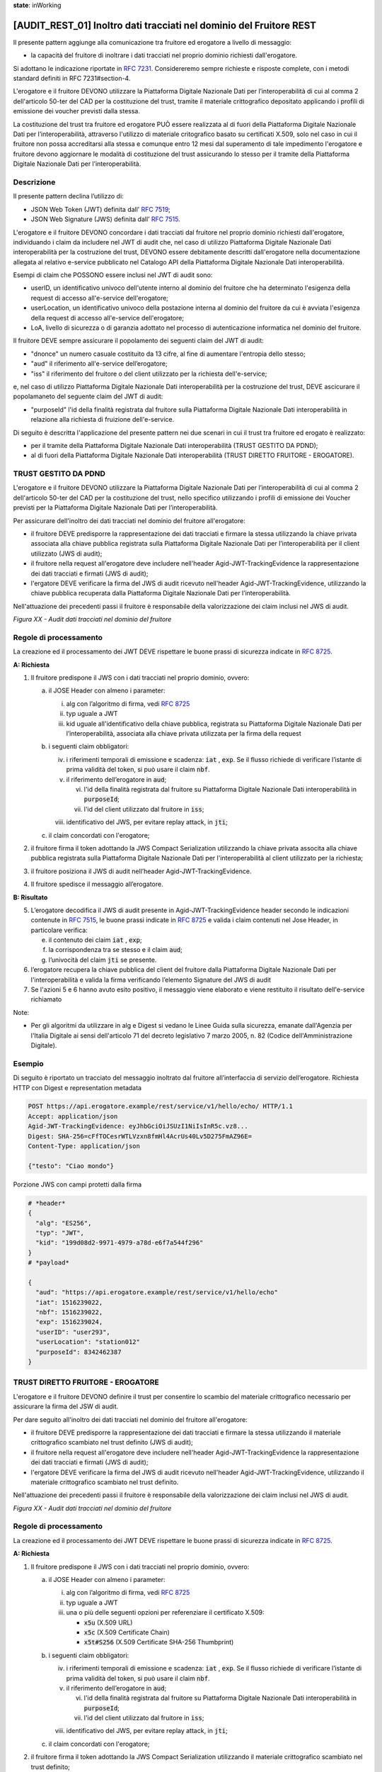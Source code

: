 **state**: inWorking


[AUDIT_REST_01] Inoltro dati tracciati nel dominio del Fruitore REST 
=====================================================================

Il presente pattern aggiunge alla comunicazione tra fruitore ed erogatore 
a livello di messaggio:

-  la capacità del fruitore di inoltrare i dati tracciati nel proprio dominio richiesti dall'erogatore.

Si adottano le indicazione riportate in :rfc:`7231`. Considereremo sempre
richieste e risposte complete, con i metodi standard definiti in RFC
7231#section-4.

L'erogatore e il fruitore DEVONO utilizzare la Piattaforma Digitale 
Nazionale Dati per l’interoperabilità di cui al comma 2 dell'articolo 
50-ter del CAD per la costituzione del trust, tramite il materiale crittografico 
depositato applicando i profili di emissione dei voucher previsti dalla stessa.

La costituzione del trust tra fruitore ed erogatore PUÒ essere realizzata
al di fuori della Piattaforma Digitale Nazionale Dati per l’interoperabilità, attraverso l'utilizzo di materiale critografico basato su certificati X.509,
solo nel caso in cui il fruitore non possa accreditarsi alla stessa e comunque 
entro 12 mesi dal superamento di tale impedimento l'erogatore e fruitore devono aggiornare le modalità di costituzione del trust assicurando lo stesso per il tramite della Piattaforma Digitale Nazionale Dati per l’interoperabilità.


Descrizione
-----------

Il presente pattern declina l’utilizzo di:

-  JSON Web Token (JWT) definita dall’ :rfc:`7519`;

-  JSON Web Signature (JWS) definita dall’ :rfc:`7515`.

L'erogatore e il fruitore DEVONO concordare i dati tracciati dal fruitore nel proprio dominio richiesti dall'erogatore, individuando i claim da includere nel JWT di audit che, nel caso di utilizzo Piattaforma Digitale Nazionale Dati interoperabilità per la costruzione del trust, DEVONO essere debitamente descritti dall'erogatore nella documentazione allegata al relativo e-service pubblicato nel Catalogo API della Piattaforma Digitale Nazionale Dati interoperabilità.

Esempi di claim che POSSONO essere inclusi nel JWT di audit sono:

- userID, un identificativo univoco dell'utente interno al dominio del fruitore che ha determinato l'esigenza della request di accesso all'e-service dell'erogatore;

- userLocation, un identificativo univoco della postazione interna al dominio del fruitore da cui è avviata l'esigenza della request di accesso all'e-service dell'erogatore;

- LoA, livello di sicurezza o di garanzia adottato nel processo di autenticazione informatica nel dominio del fruitore.

Il fruitore DEVE sempre assicurare il popolamento dei seguenti claim del JWT di audit: 

- "dnonce" un numero casuale costituito da 13 cifre, al fine di aumentare l'entropia dello stesso;

- "aud" il riferimento all'e-service dell’erogatore;

- "iss" il riferimento del fruitore o del client utilizzato per la richiesta dell'e-service;

e, nel caso di utilizzo Piattaforma Digitale Nazionale Dati interoperabilità per la costruzione del trust, DEVE ascicurare il popolamaneto del seguente claim del JWT di audit:  

- "purposeId" l'id della finalità registrata dal fruitore sulla Piattaforma Digitale Nazionale Dati interoperabilità in relazione alla richiesta di fruizione dell'e-service.


Di seguito è descritta l'applicazione del presente pattern nei due scenari in cui il trust tra fruitore ed erogato è realizzato:

- per il tramite della Piattaforma Digitale Nazionale Dati interoperabilità (TRUST GESTITO DA PDND);

- al di fuori della Piattaforma Digitale Nazionale Dati interoperabilità (TRUST DIRETTO FRUITORE - EROGATORE).


TRUST GESTITO DA PDND
---------------------

L'erogatore e il fruitore DEVONO utilizzare la Piattaforma Digitale Nazionale Dati per 
l’interoperabilità di cui al comma 2 dell'articolo 50-ter del CAD per la costituzione del trust, 
nello specifico utilizzando i profili di emissione dei Voucher previsti per la Piattaforma Digitale Nazionale 
Dati per l’interoperabilità.

Per assicurare dell'inoltro dei dati tracciati nel dominio del fruitore all'erogatore:

- il fruitore DEVE predisporre la rappresentazione dei dati tracciati e firmare la stessa utilizzando la chiave privata associata alla chiave pubblica registrata sulla Piattaforma Digitale Nazionale Dati per l’interoperabilità per il client utilizzato (JWS di audit);

- il fruitore nella request all'erogatore deve includere nell'header Agid-JWT-TrackingEvidence la rappresentazione dei dati tracciati e firmati (JWS di audit);

- l'ergatore DEVE verificare la firma del JWS di audit ricevuto nell'header Agid-JWT-TrackingEvidence, utilizzando la chiave pubblica recuperata dalla Piattaforma Digitale Nazionale Dati per l’interoperabilità.


Nell'attuazione dei precedenti passi il fruitore è responsabile della valorizzazione dei claim inclusi nel JWS di audit.


.. mermaid::

  sequenceDiagram

    activate Fruitore
	activate Erogatore
    Fruitore->>+Erogatore: 1. Request()
	Erogatore-->>Fruitore: 2. Response
    deactivate Erogatore
    deactivate Fruitore


*Figura XX - Audit dati tracciati nel dominio del fruitore*

Regole di processamento
-----------------------

La creazione ed il processamento dei JWT DEVE rispettare
le buone prassi di sicurezza indicate in :rfc:`8725`.

**A: Richiesta**

1. Il fruitore predispone il JWS con i dati tracciati nel proprio dominio, ovvero:

   a. il JOSE Header con almeno i parameter:

      i.   alg con l’algoritmo di firma, vedi :rfc:`8725`

      ii.  typ uguale a JWT

      iii. kid uguale all'identificativo della chiave pubblica, registrata su Piattaforma Digitale Nazionale Dati per l’interoperabilità, associata alla chiave privata utilizzata per la firma della request

   b. i seguenti claim obbligatori:

      iv. i riferimenti temporali di emissione e scadenza: :code:`iat` , :code:`exp`. Se
          il flusso richiede di verificare l’istante di prima validità
          del token, si può usare il claim :code:`nbf`.

      v.  il riferimento dell’erogatore in :code:`aud`;
	  
	  vi. l'id della finalità registrata dal fruitore su Piattaforma Digitale Nazionale Dati interoperabilità in :code:`purposeId`;
	  
	  vii. l'id del client utilizzato dal fruitore in :code:`iss`;

      viii. identificativo del JWS, per evitare replay attack, in :code:`jti`;

   c. il claim concordati con l'erogatore;

2. il fruitore firma il token adottando la JWS Compact Serialization utilizzando la chiave privata associta alla chiave pubblica registrata sulla Piattaforma Digitale Nazionale Dati per l'interoperabilità al client utilizzato per la richiesta;

3. il fruitore posiziona il JWS di audit nell’header Agid-JWT-TrackingEvidence. 

4. Il fruitore spedisce il messaggio all’erogatore.

**B: Risultato**

5.  L’erogatore decodifica il JWS di audit presente in Agid-JWT-TrackingEvidence header
    secondo le indicazioni contenute in :rfc:`7515#section-5.2`,
    le buone prassi indicate in :rfc:`8725`
    e valida i claim contenuti nel Jose Header, in particolare verifica:

    e. il contenuto dei claim :code:`iat` , :code:`exp`;

    f. la corrispondenza tra se stesso e il claim :code:`aud`;

    g. l’univocità del claim :code:`jti` se presente.
          
6. l’erogatore recupera la chiave pubblica del client del fruitore dalla Piattaforma Digitale Nazionale Dati per l'interoperabilità e valida la firma verificando l’elemento Signature del JWS di audit
    
7.  Se l'azioni 5 e 6 hanno avuto esito positivo, il messaggio viene elaborato e viene restituito il risultato dell'e-service richiamato

Note:

-  Per gli algoritmi da utilizzare in alg e Digest si vedano
   le Linee Guida sulla sicurezza, emanate dall'Agenzia per l'Italia Digitale 
   ai sensi dell'articolo 71 del decreto legislativo 7 marzo 2005, n. 82 (Codice dell'Amministrazione Digitale).

Esempio
-------

Di seguito è riportato un tracciato del messaggio inoltrato dal fruitore all’interfaccia di servizio dell’erogatore.
Richiesta HTTP con Digest e representation metadata

.. code-block:: http

   POST https://api.erogatore.example/rest/service/v1/hello/echo/ HTTP/1.1
   Accept: application/json
   Agid-JWT-TrackingEvidence: eyJhbGciOiJSUzI1NiIsInR5c.vz8...
   Digest: SHA-256=cFfTOCesrWTLVzxn8fmHl4AcrUs40Lv5D275FmAZ96E=
   Content-Type: application/json
   
   {"testo": "Ciao mondo"}

Porzione JWS con campi protetti dalla firma

.. code-block:: python

   # *header*
   {
     "alg": "ES256",
     "typ": "JWT",
     "kid": "199d08d2-9971-4979-a78d-e6f7a544f296"
   }
   # *payload*
   
   {
     "aud": "https://api.erogatore.example/rest/service/v1/hello/echo"
     "iat": 1516239022,
     "nbf": 1516239022,
     "exp": 1516239024,
     "userID": "user293",
     "userLocation": "station012"
     "purposeId": 8342462387
   }

TRUST DIRETTO FRUITORE - EROGATORE
----------------------------------

L'erogatore e il fruitore DEVONO definire il trust per consentire lo scambio del materiale crittografico necessario per assicurare la firma del JSW di audit.

Per dare seguito all'inoltro dei dati tracciati nel dominio del fruitore all'erogatore:

- il fruitore DEVE predisporre la rappresentazione dei dati tracciati e firmare la stessa utilizzando il materiale crittografico scambiato nel trust definito (JWS di audit);

- il fruitore nella request all'erogatore deve includere nell'header Agid-JWT-TrackingEvidence la rappresentazione dei dati tracciati e firmati (JWS di audit);

- l'ergatore DEVE verificare la firma del JWS di audit ricevuto nell'header Agid-JWT-TrackingEvidence, utilizzando il materiale crittografico scambiato nel trust definito.


Nell'attuazione dei precedenti passi il fruitore è responsabile della valorizzazione dei claim inclusi nel JWS di audit.


.. mermaid::

  sequenceDiagram

    activate Fruitore
	activate Erogatore
    Fruitore->>+Erogatore: 1. Request()
	Erogatore-->>Fruitore: 2. Response
    deactivate Erogatore
    deactivate Fruitore


*Figura XX - Audit dati tracciati nel dominio del fruitore*

Regole di processamento
-----------------------

La creazione ed il processamento dei JWT DEVE rispettare
le buone prassi di sicurezza indicate in :rfc:`8725`.

**A: Richiesta**

1. Il fruitore predispone il JWS con i dati tracciati nel proprio dominio, ovvero:

   a. il JOSE Header con almeno i parameter:

      i.   alg con l’algoritmo di firma, vedi :rfc:`8725`

      ii.  typ uguale a JWT

      iii. una o più delle seguenti opzioni per referenziare il certificato X.509:
      
	   -  :code:`x5u` (X.509 URL)

           -  :code:`x5c` (X.509 Certificate Chain)

           -  :code:`x5t#S256` (X.509 Certificate SHA-256 Thumbprint)

   b. i seguenti claim obbligatori:

      iv. i riferimenti temporali di emissione e scadenza: :code:`iat` , :code:`exp`. Se
          il flusso richiede di verificare l’istante di prima validità
          del token, si può usare il claim :code:`nbf`.

      v.  il riferimento dell’erogatore in :code:`aud`;
	  
	  vi. l'id della finalità registrata dal fruitore su Piattaforma Digitale Nazionale Dati interoperabilità in :code:`purposeId`;
	  
	  vii. l'id del client utilizzato dal fruitore in :code:`iss`;

      viii. identificativo del JWS, per evitare replay attack, in :code:`jti`;

   c. il claim concordati con l'erogatore;

2. il fruitore firma il token adottando la JWS Compact Serialization utilizzando il materiale crittografico scambiato nel trust definito;

3. il fruitore posiziona il JWS di audit nell’header Agid-JWT-TrackingEvidence. 

4. Il fruitore spedisce il messaggio all’erogatore.

**B: Risultato**

5.  L’erogatore decodifica il JWS di audit presente in Agid-JWT-TrackingEvidence header
    secondo le indicazioni contenute in :rfc:`7515#section-5.2`,
    le buone prassi indicate in :rfc:`8725`
    e valida i claim contenuti nel Jose Header, in particolare verifica:

    e. il contenuto dei claim :code:`iat` , :code:`exp`;

    f. la corrispondenza tra se stesso e il claim :code:`aud`;

    g. l’univocità del claim :code:`jti` se presente.
          
6. l’erogatore valida la firma verificando il JWS di audit con il materiale crittografico scambiato nel trust definito;
    
7.  Se l'azioni 5 e 6 hanno avuto esito positivo, il messaggio viene elaborato e viene restituito il risultato dell'e-service richiamato

Note:

-  Per gli algoritmi da utilizzare in alg e Digest si vedano
   le Linee Guida sulla sicurezza, emanate dall'Agenzia per l'Italia Digitale 
   ai sensi dell'articolo 71 del decreto legislativo 7 marzo 2005, n. 82 (Codice dell'Amministrazione Digitale).

Esempio
-------

Di seguito è riportato un tracciato del messaggio inoltrato dal fruitore all’interfaccia di servizio dell’erogatore.
Richiesta HTTP con Digest e representation metadata

.. code-block:: http

   POST https://api.erogatore.example/rest/service/v1/hello/echo/ HTTP/1.1
   Accept: application/json
   Agid-JWT-TrackingEvidence: eyJhbGciOiJSUzI1NiIsInR5c.vz8...
   Digest: SHA-256=cFfTOCesrWTLVzxn8fmHl4AcrUs40Lv5D275FmAZ96E=
   Content-Type: application/json
   
   {"testo": "Ciao mondo"}

Porzione JWS con campi protetti dalla firma

.. code-block:: python

   # *header*
   {
     "alg": "ES256",
     "typ": "JWT",
     "x5c": [
        "MIICyzCCAbOgAwIBAgIEC..."
  ]
   }
   # *payload*
   
   {
     "aud": "https://api.erogatore.example/rest/service/v1/hello/echo"
     "iat": 1516239022,
     "nbf": 1516239022,
     "exp": 1516239024,
     "userID": "user293",
     "userLocation": "station012"
     "purposeId": 8342462387
   }

